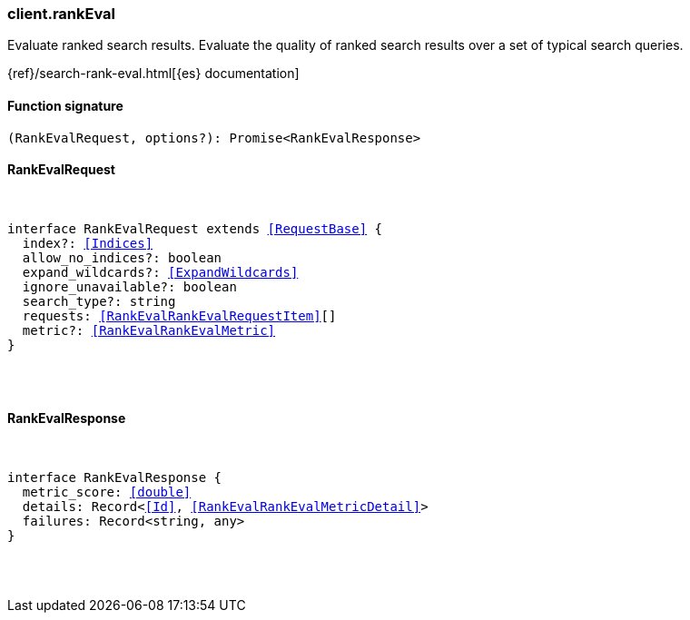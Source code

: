 [[reference-rank_eval]]

////////
===========================================================================================================================
||                                                                                                                       ||
||                                                                                                                       ||
||                                                                                                                       ||
||        ██████╗ ███████╗ █████╗ ██████╗ ███╗   ███╗███████╗                                                            ||
||        ██╔══██╗██╔════╝██╔══██╗██╔══██╗████╗ ████║██╔════╝                                                            ||
||        ██████╔╝█████╗  ███████║██║  ██║██╔████╔██║█████╗                                                              ||
||        ██╔══██╗██╔══╝  ██╔══██║██║  ██║██║╚██╔╝██║██╔══╝                                                              ||
||        ██║  ██║███████╗██║  ██║██████╔╝██║ ╚═╝ ██║███████╗                                                            ||
||        ╚═╝  ╚═╝╚══════╝╚═╝  ╚═╝╚═════╝ ╚═╝     ╚═╝╚══════╝                                                            ||
||                                                                                                                       ||
||                                                                                                                       ||
||    This file is autogenerated, DO NOT send pull requests that changes this file directly.                             ||
||    You should update the script that does the generation, which can be found in:                                      ||
||    https://github.com/elastic/elastic-client-generator-js                                                             ||
||                                                                                                                       ||
||    You can run the script with the following command:                                                                 ||
||       npm run elasticsearch -- --version <version>                                                                    ||
||                                                                                                                       ||
||                                                                                                                       ||
||                                                                                                                       ||
===========================================================================================================================
////////

[discrete]
[[client.rankEval]]
=== client.rankEval

Evaluate ranked search results. Evaluate the quality of ranked search results over a set of typical search queries.

{ref}/search-rank-eval.html[{es} documentation]

[discrete]
==== Function signature

[source,ts]
----
(RankEvalRequest, options?): Promise<RankEvalResponse>
----

[discrete]
==== RankEvalRequest

[pass]
++++
<pre>
++++
interface RankEvalRequest extends <<RequestBase>> {
  index?: <<Indices>>
  allow_no_indices?: boolean
  expand_wildcards?: <<ExpandWildcards>>
  ignore_unavailable?: boolean
  search_type?: string
  requests: <<RankEvalRankEvalRequestItem>>[]
  metric?: <<RankEvalRankEvalMetric>>
}

[pass]
++++
</pre>
++++
[discrete]
==== RankEvalResponse

[pass]
++++
<pre>
++++
interface RankEvalResponse {
  metric_score: <<double>>
  details: Record<<<Id>>, <<RankEvalRankEvalMetricDetail>>>
  failures: Record<string, any>
}

[pass]
++++
</pre>
++++

